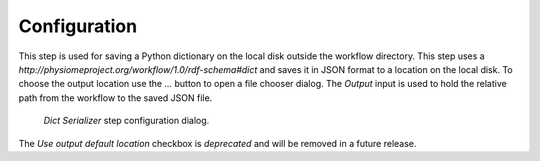 .. _mcp-dictserializer-configuration:

Configuration
-------------

This step is used for saving a Python dictionary on the local disk outside the workflow directory.
This step uses a *http://physiomeproject.org/workflow/1.0/rdf-schema#dict* and saves it in JSON format to a location on the local disk.
To choose the output location use the *...* button to open a file chooser dialog.
The *Output* input is used to hold the relative path from the workflow to the saved JSON file.

.. _fig-mcp-dict-serializer-configure-dialog:

.. figure:: _images/step-configuration-dialog.png
   :alt: Step configure dialog

   *Dict Serializer* step configuration dialog.

The *Use output default location* checkbox is *deprecated* and will be removed in a future release.